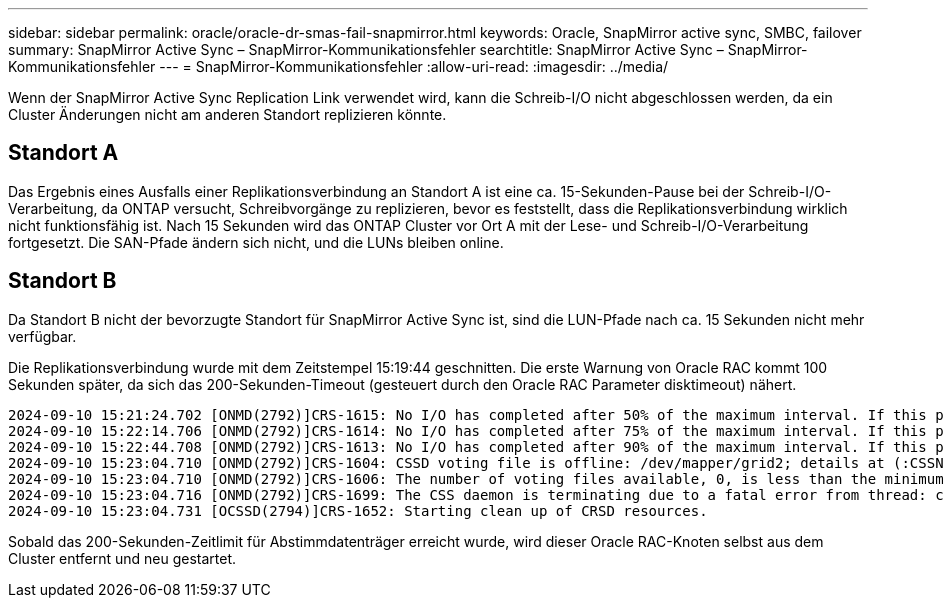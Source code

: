 ---
sidebar: sidebar 
permalink: oracle/oracle-dr-smas-fail-snapmirror.html 
keywords: Oracle, SnapMirror active sync, SMBC, failover 
summary: SnapMirror Active Sync – SnapMirror-Kommunikationsfehler 
searchtitle: SnapMirror Active Sync – SnapMirror-Kommunikationsfehler 
---
= SnapMirror-Kommunikationsfehler
:allow-uri-read: 
:imagesdir: ../media/


[role="lead"]
Wenn der SnapMirror Active Sync Replication Link verwendet wird, kann die Schreib-I/O nicht abgeschlossen werden, da ein Cluster Änderungen nicht am anderen Standort replizieren könnte.



== Standort A

Das Ergebnis eines Ausfalls einer Replikationsverbindung an Standort A ist eine ca. 15-Sekunden-Pause bei der Schreib-I/O-Verarbeitung, da ONTAP versucht, Schreibvorgänge zu replizieren, bevor es feststellt, dass die Replikationsverbindung wirklich nicht funktionsfähig ist. Nach 15 Sekunden wird das ONTAP Cluster vor Ort A mit der Lese- und Schreib-I/O-Verarbeitung fortgesetzt. Die SAN-Pfade ändern sich nicht, und die LUNs bleiben online.



== Standort B

Da Standort B nicht der bevorzugte Standort für SnapMirror Active Sync ist, sind die LUN-Pfade nach ca. 15 Sekunden nicht mehr verfügbar.

Die Replikationsverbindung wurde mit dem Zeitstempel 15:19:44 geschnitten. Die erste Warnung von Oracle RAC kommt 100 Sekunden später, da sich das 200-Sekunden-Timeout (gesteuert durch den Oracle RAC Parameter disktimeout) nähert.

....
2024-09-10 15:21:24.702 [ONMD(2792)]CRS-1615: No I/O has completed after 50% of the maximum interval. If this persists, voting file /dev/mapper/grid2 will be considered not functional in 99340 milliseconds.
2024-09-10 15:22:14.706 [ONMD(2792)]CRS-1614: No I/O has completed after 75% of the maximum interval. If this persists, voting file /dev/mapper/grid2 will be considered not functional in 49330 milliseconds.
2024-09-10 15:22:44.708 [ONMD(2792)]CRS-1613: No I/O has completed after 90% of the maximum interval. If this persists, voting file /dev/mapper/grid2 will be considered not functional in 19330 milliseconds.
2024-09-10 15:23:04.710 [ONMD(2792)]CRS-1604: CSSD voting file is offline: /dev/mapper/grid2; details at (:CSSNM00058:) in /gridbase/diag/crs/jfs13/crs/trace/onmd.trc.
2024-09-10 15:23:04.710 [ONMD(2792)]CRS-1606: The number of voting files available, 0, is less than the minimum number of voting files required, 1, resulting in CSSD termination to ensure data integrity; details at (:CSSNM00018:) in /gridbase/diag/crs/jfs13/crs/trace/onmd.trc
2024-09-10 15:23:04.716 [ONMD(2792)]CRS-1699: The CSS daemon is terminating due to a fatal error from thread: clssnmvDiskPingMonitorThread; Details at (:CSSSC00012:) in /gridbase/diag/crs/jfs13/crs/trace/onmd.trc
2024-09-10 15:23:04.731 [OCSSD(2794)]CRS-1652: Starting clean up of CRSD resources.
....
Sobald das 200-Sekunden-Zeitlimit für Abstimmdatenträger erreicht wurde, wird dieser Oracle RAC-Knoten selbst aus dem Cluster entfernt und neu gestartet.
